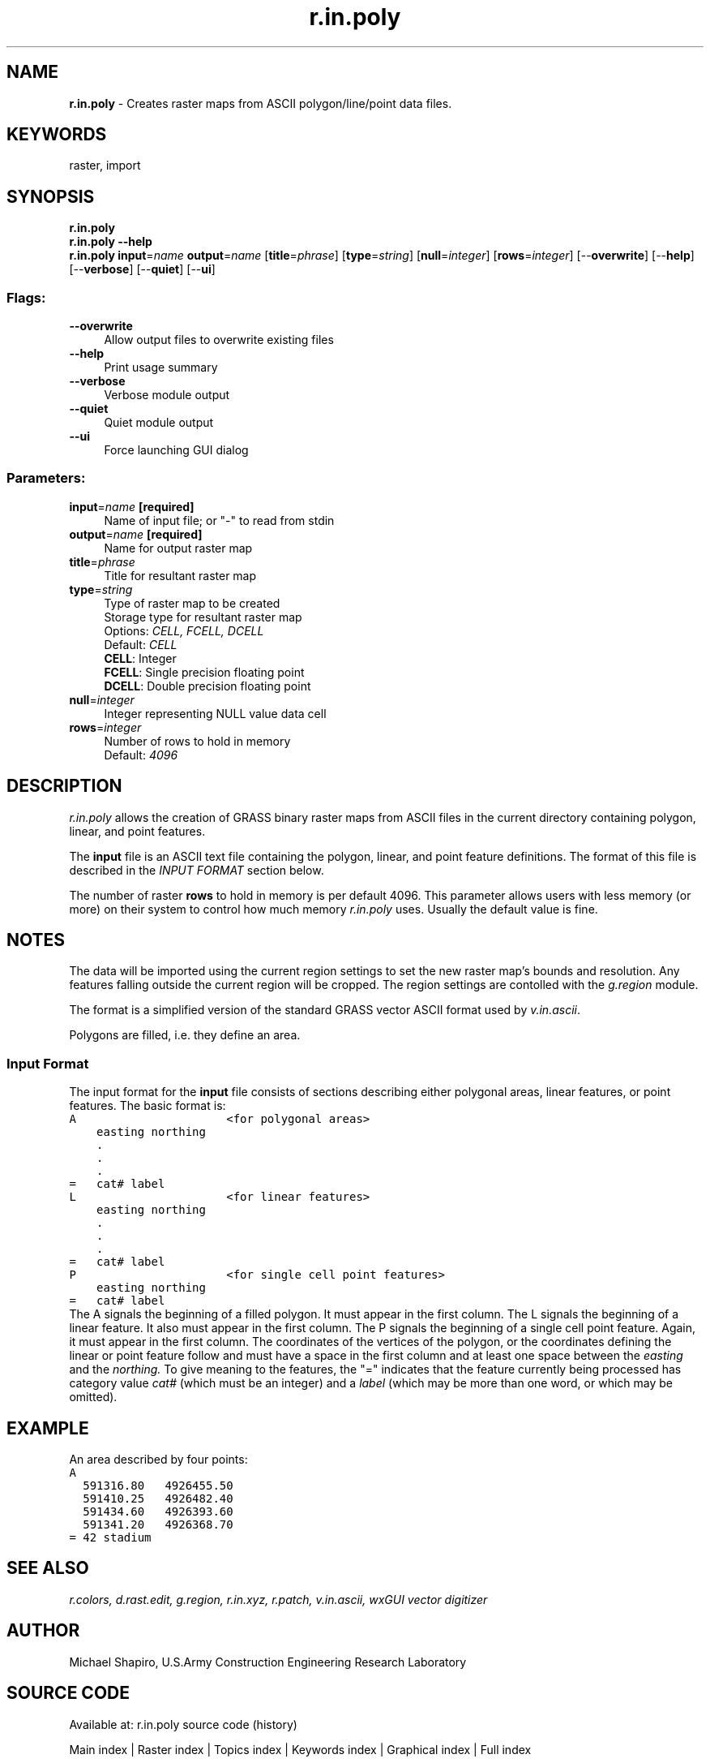 .TH r.in.poly 1 "" "GRASS 7.8.5" "GRASS GIS User's Manual"
.SH NAME
\fI\fBr.in.poly\fR\fR  \- Creates raster maps from ASCII polygon/line/point data files.
.SH KEYWORDS
raster, import
.SH SYNOPSIS
\fBr.in.poly\fR
.br
\fBr.in.poly \-\-help\fR
.br
\fBr.in.poly\fR \fBinput\fR=\fIname\fR \fBoutput\fR=\fIname\fR  [\fBtitle\fR=\fIphrase\fR]   [\fBtype\fR=\fIstring\fR]   [\fBnull\fR=\fIinteger\fR]   [\fBrows\fR=\fIinteger\fR]   [\-\-\fBoverwrite\fR]  [\-\-\fBhelp\fR]  [\-\-\fBverbose\fR]  [\-\-\fBquiet\fR]  [\-\-\fBui\fR]
.SS Flags:
.IP "\fB\-\-overwrite\fR" 4m
.br
Allow output files to overwrite existing files
.IP "\fB\-\-help\fR" 4m
.br
Print usage summary
.IP "\fB\-\-verbose\fR" 4m
.br
Verbose module output
.IP "\fB\-\-quiet\fR" 4m
.br
Quiet module output
.IP "\fB\-\-ui\fR" 4m
.br
Force launching GUI dialog
.SS Parameters:
.IP "\fBinput\fR=\fIname\fR \fB[required]\fR" 4m
.br
Name of input file; or \(dq\-\(dq to read from stdin
.IP "\fBoutput\fR=\fIname\fR \fB[required]\fR" 4m
.br
Name for output raster map
.IP "\fBtitle\fR=\fIphrase\fR" 4m
.br
Title for resultant raster map
.IP "\fBtype\fR=\fIstring\fR" 4m
.br
Type of raster map to be created
.br
Storage type for resultant raster map
.br
Options: \fICELL, FCELL, DCELL\fR
.br
Default: \fICELL\fR
.br
\fBCELL\fR: Integer
.br
\fBFCELL\fR: Single precision floating point
.br
\fBDCELL\fR: Double precision floating point
.IP "\fBnull\fR=\fIinteger\fR" 4m
.br
Integer representing NULL value data cell
.IP "\fBrows\fR=\fIinteger\fR" 4m
.br
Number of rows to hold in memory
.br
Default: \fI4096\fR
.SH DESCRIPTION
\fIr.in.poly\fR allows the creation of GRASS binary
raster maps from ASCII files in the current directory
containing polygon, linear, and point features.
.PP
The \fBinput\fR file is an ASCII text file containing the
polygon, linear, and point feature definitions.
The format of this file is described in the
\fIINPUT FORMAT\fR section below.
.PP
The number of raster \fBrows\fR to hold in memory is per default 4096.
This parameter allows users with less memory (or more) on their
system to control how much memory \fIr.in.poly\fR uses.
Usually the default value is fine.
.SH NOTES
.PP
The data will be imported using the current region settings to set the
new raster map\(cqs bounds and resolution. Any features falling outside
the current region will be cropped. The region settings are contolled
with the \fIg.region\fR module.
.PP
The format is a simplified version of the standard GRASS vector ASCII
format used by \fIv.in.ascii\fR.
.PP
Polygons are filled, i.e. they define an area.
.SS Input Format
The input format for the \fBinput\fR file consists of
sections describing either polygonal areas, linear features, or
point features. The basic format is:
.br
.nf
\fC
A                      <for polygonal areas>
    easting northing
    .
    .
    .
=   cat# label
L                      <for linear features>
    easting northing
    .
    .
    .
=   cat# label
P                      <for single cell point features>
    easting northing
=   cat# label
\fR
.fi
The A signals the beginning of a filled polygon.
It must appear in the first column.
The L signals the beginning of a linear feature.
It also must appear in the first column.
The P signals the beginning of a single cell point feature.
Again, it must appear in the first column.
The coordinates of the vertices of the polygon, or the coordinates defining
the linear or point feature follow and must have a space in the first
column and at least one space between the \fIeasting\fR and the
\fInorthing.\fR To give meaning to the features, the
\(dq=\(dq indicates that the feature currently being
processed has category value \fIcat#\fR (which must be
an integer) and a \fIlabel\fR (which may be more than
one word, or which may be omitted).
.SH EXAMPLE
An area described by four points:
.br
.nf
\fC
A
  591316.80   4926455.50
  591410.25   4926482.40
  591434.60   4926393.60
  591341.20   4926368.70
= 42 stadium
\fR
.fi
.SH SEE ALSO
\fI
r.colors,
d.rast.edit,
g.region,
r.in.xyz,
r.patch,
v.in.ascii,
wxGUI vector digitizer
\fR
.SH AUTHOR
Michael Shapiro, U.S.Army Construction Engineering Research Laboratory
.SH SOURCE CODE
.PP
Available at: r.in.poly source code (history)
.PP
Main index |
Raster index |
Topics index |
Keywords index |
Graphical index |
Full index
.PP
© 2003\-2020
GRASS Development Team,
GRASS GIS 7.8.5 Reference Manual

